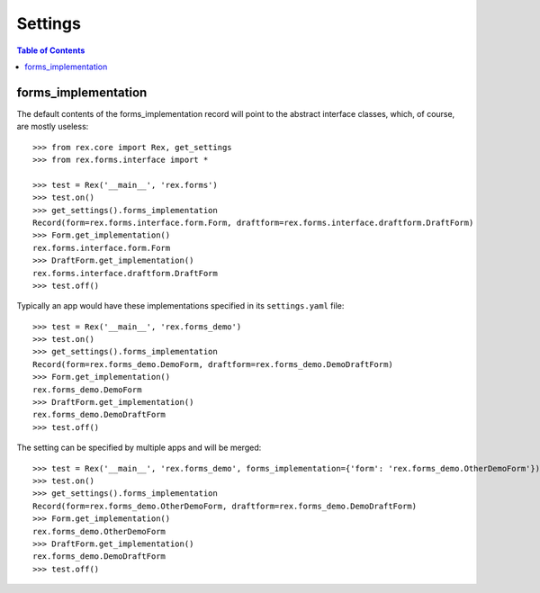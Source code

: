 ********
Settings
********

.. contents:: Table of Contents


forms_implementation
====================

The default contents of the forms_implementation record will point to the
abstract interface classes, which, of course, are mostly useless::

    >>> from rex.core import Rex, get_settings
    >>> from rex.forms.interface import *

    >>> test = Rex('__main__', 'rex.forms')
    >>> test.on()
    >>> get_settings().forms_implementation
    Record(form=rex.forms.interface.form.Form, draftform=rex.forms.interface.draftform.DraftForm)
    >>> Form.get_implementation()
    rex.forms.interface.form.Form
    >>> DraftForm.get_implementation()
    rex.forms.interface.draftform.DraftForm
    >>> test.off()


Typically an app would have these implementations specified in its
``settings.yaml`` file::

    >>> test = Rex('__main__', 'rex.forms_demo')
    >>> test.on()
    >>> get_settings().forms_implementation
    Record(form=rex.forms_demo.DemoForm, draftform=rex.forms_demo.DemoDraftForm)
    >>> Form.get_implementation()
    rex.forms_demo.DemoForm
    >>> DraftForm.get_implementation()
    rex.forms_demo.DemoDraftForm
    >>> test.off()


The setting can be specified by multiple apps and will be merged::

    >>> test = Rex('__main__', 'rex.forms_demo', forms_implementation={'form': 'rex.forms_demo.OtherDemoForm'})
    >>> test.on()
    >>> get_settings().forms_implementation
    Record(form=rex.forms_demo.OtherDemoForm, draftform=rex.forms_demo.DemoDraftForm)
    >>> Form.get_implementation()
    rex.forms_demo.OtherDemoForm
    >>> DraftForm.get_implementation()
    rex.forms_demo.DemoDraftForm
    >>> test.off()

